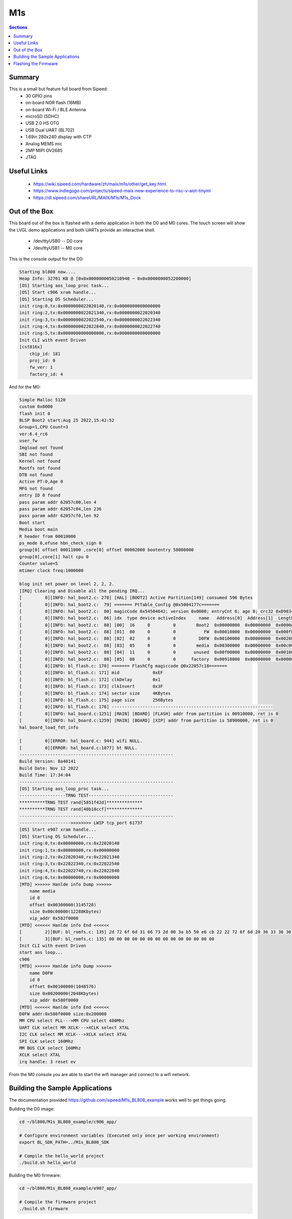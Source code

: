 ===
M1s
===

.. contents:: Sections
    :local:

Summary
-------

This is a small but feature full board from Sipeed:
 * 30 GPIO pins
 * on-board NOR flash (16MB)
 * on-board Wi-Fi / BLE Antenna
 * microSD (SDHC)
 * USB 2.0 HS OTG
 * USB Dual UART (BL702)
 * 1.69in 280x240 display with CTP
 * Analog MEMS mic
 * 2MP MIPI OV2685
 * JTAG


Useful Links
------------
 * https://wiki.sipeed.com/hardware/zh/maix/m1s/other/get_key.html
 * https://www.indiegogo.com/projects/sipeed-maix-new-experience-to-risc-v-aiot-tinyml
 * https://dl.sipeed.com/shareURL/MAIX/M1s/M1s_Dock

Out of the Box
--------------
This board out of the box is flashed with a demo application
in both the D0 and M0 cores. The touch screen will show the LVGL
demo applications and both UARTs provide an interactive shell.

 * /dev/ttyUSB0 -- D0 core
 * /dev/ttyUSB1 -- M0 core

This is the console output for the D0:

.. code-block::

    Starting bl808 now....
    Heap Info: 32701 KB @ [0x0x0000000050210940 ~ 0x0x0000000052200000]
    [OS] Starting aos_loop_proc task...
    [OS] Start c906 xram handle...
    [OS] Starting OS Scheduler...
    init ring:0,tx:0x0000000022020140,rx:0x0000000000000000
    init ring:2,tx:0x0000000022021340,rx:0x0000000022020340
    init ring:3,tx:0x0000000022022540,rx:0x0000000022022340
    init ring:4,tx:0x0000000022022840,rx:0x0000000022022740
    init ring:5,tx:0x0000000000000000,rx:0x0000000000000000
    Init CLI with event Driven
    [cst816x]
        chip_id: 181
        proj_id: 0
        fw_ver: 1
        factory_id: 4

And for the M0:

.. code-block:: 

    Simple Malloc 5120
    custom 0x0000
    flash init 0
    BLSP Boot2 start:Aug 25 2022,15:42:52
    Group=1,CPU Count=3
    ver:6.4_rc6
    user_fw 
    Imgload not found
    SBI not found
    Kernel not found
    Rootfs not found
    DTB not found
    Active PT:0,Age 0
    MFG not found
    entry ID 0 found
    pass param addr 62057c00,len 4
    pass param addr 62057c04,len 236
    pass param addr 62057cf0,len 92
    Boot start
    Media boot main
    R header from 00010000
    ps_mode 0,efuse hbn_check_sign 0
    group[0] offset 00011000 ,core[0] offset 00002000 bootentry 58000000
    group[0],core[1] halt cpu 0
    Counter value=5
    mtimer clock freq:1000000

    blog init set power on level 2, 2, 2.
    [IRQ] Clearing and Disable all the pending IRQ...
    [         0][INFO: hal_boot2.c: 278] [HAL] [BOOT2] Active Partition[149] consumed 596 Bytes
    [         0][INFO: hal_boot2.c:  79] ======= PtTable_Config @0x5004177c=======
    [         0][INFO: hal_boot2.c:  80] magicCode 0x54504642; version 0x0000; entryCnt 6; age 0; crc32 0xD9834983
    [         0][INFO: hal_boot2.c:  86] idx  type device activeIndex     name   Address[0]  Address[1]  Length[0]   Length[1]   age
    [         0][INFO: hal_boot2.c:  88] [00]  16     0         0        Boot2  0x00000000  0x00000000  0x0000e000  0x00000000  0
    [         0][INFO: hal_boot2.c:  88] [01]  00     0         0           FW  0x00010000  0x00000000  0x000f0000  0x00000000  0
    [         0][INFO: hal_boot2.c:  88] [02]  02     0         0         D0FW  0x00100000  0x00000000  0x00200000  0x00000000  0
    [         0][INFO: hal_boot2.c:  88] [03]  05     0         0        media  0x00300000  0x00000000  0x00c00000  0x00000000  0
    [         0][INFO: hal_boot2.c:  88] [04]  11     0         0       unused  0x00f00000  0x00000000  0x00100000  0x00000000  0
    [         0][INFO: hal_boot2.c:  88] [05]  08     0         0      factory  0x00910000  0x00000000  0x00000000  0x00000000  0
    [         0][INFO: bl_flash.c: 170] ======= FlashCfg magiccode @0x22057c18=======
    [         0][INFO: bl_flash.c: 171] mid 		0xEF
    [         0][INFO: bl_flash.c: 172] clkDelay 	0x1
    [         0][INFO: bl_flash.c: 173] clkInvert 	0x3F
    [         0][INFO: bl_flash.c: 174] sector size	4KBytes
    [         0][INFO: bl_flash.c: 175] page size	256Bytes
    [         0][INFO: bl_flash.c: 176] ---------------------------------------------------------------
    [         0][INFO: hal_board.c:1251] [MAIN] [BOARD] [FLASH] addr from partition is 00910000, ret is 0
    [         0][INFO: hal_board.c:1259] [MAIN] [BOARD] [XIP] addr from partition is 58900000, ret is 0
    hal_board_load_fdt_info

    [         0][ERROR: hal_board.c: 944] wifi NULL.
    [         0][ERROR: hal_board.c:1077] bt NULL.
    ------------------------------------------------------------
    Build Version: 8a40141
    Build Date: Nov 12 2022
    Build Time: 17:34:04
    ------------------------------------------------------------
    [OS] Starting aos_loop_proc task...
    ------------------TRNG TEST---------------------------------
    **********TRNG TEST rand[5851f42d]**************
    **********TRNG TEST rand[40b18ccf]**************
    ------------------------------------------------------------
    -------------------->>>>>>>> LWIP tcp_port 61737
    [OS] Start e907 xram handle...
    [OS] Starting OS Scheduler...
    init ring:0,tx:0x00000000,rx:0x22020140
    init ring:1,tx:0x00000000,rx:0x00000000
    init ring:2,tx:0x22020340,rx:0x22021340
    init ring:3,tx:0x22022340,rx:0x22022540
    init ring:4,tx:0x22022740,rx:0x22022840
    init ring:6,tx:0x00000000,rx:0x00000000
    [MTD] >>>>>> Hanlde info Dump >>>>>>
        name media
        id 0
        offset 0x00300000(3145728)
        size 0x00c00000(12288Kbytes)
        xip_addr 0x582f0000
    [MTD] <<<<<< Hanlde info End <<<<<<
    [         2][BUF: bl_romfs.c: 135] 2d 72 6f 6d 31 66 73 2d 00 3a b5 50 e6 cb 22 22 72 6f 6d 20 36 33 36 30 66 62 30 37 00 00 00 00 00 00 00 49 00 00 00 20 00 00 00 00 d1 ff ff 97 2e 00 
    [         3][BUF: bl_romfs.c: 135] 00 00 00 00 00 00 00 00 00 00 00 00 00 00 
    Init CLI with event Driven
    start aos loop... 
    c906
    [MTD] >>>>>> Hanlde info Dump >>>>>>
        name D0FW
        id 0
        offset 0x00100000(1048576)
        size 0x00200000(2048Kbytes)
        xip_addr 0x580f0000
    [MTD] <<<<<< Hanlde info End <<<<<<
    D0FW addr:0x580f0000 size:0x200000
    MM CPU select PLL--->MM CPU select 400Mhz
    UART CLK select MM XCLK--->XCLK select XTAL
    I2C CLK select MM XCLK--->XCLK select XTAL
    SPI CLK select 160Mhz
    MM BUS CLK select 160Mhz
    XCLK select XTAL
    irq handle: 3 reset ev


From the M0 console you are able to start the wifi manager
and connect to a wifi network.

Building the Sample Applications
--------------------------------

The documentation provided https://github.com/sipeed/M1s_BL808_example works
well to get things going.

Building the D0 image:

.. code-block:: 

    cd ~/bl808/M1s_BL808_example/c906_app/

    # Configure environment variables (Executed only once per working environment)
    export BL_SDK_PATH=../M1s_BL808_SDK

    # Compile the hello_world project
    ./build.sh hello_world

Building the M0 firmware:

.. code-block:: 

    cd ~/bl808/M1s_BL808_example/e907_app/

    # Compile the firmware project
    ./build.sh firmware


You will supply BLDevCube three binaries

1. boot2 -- This is bundled with the BLDevCube software

::
    
    BLDevCube-v1.8.0/chips/bl808/builtin_imgs/boot2_isp_bl808_v6.4_rc6/boot2_isp_debug.bin

2. d0fw -- This is in the build_out folder for the c906 app

::

    M1s_BL808_example/c906_app/build_out/d0fw.bin

3. firmware -- This is in the build_out folder for the e907 app

::

    M1s_BL808_example/e907_app/build_out/firmware.bin

Flashing the Firmware
---------------------

1. Place the board in bootloader mode (these are the surface buttons not the side buttons):

  a. Press and hold reset.
  b. Press and hold boot.
  c. Release reset.
  d. Release boot.

2. Start BLDevCube and select BL808.
3. Select IOT and supply the values above.
4. Select /dev/ttyUSB1
5. Select *Create and Download*

.. figure:: ../_static/images/bldevcube-m1s-iot-flash.png
   :align: left